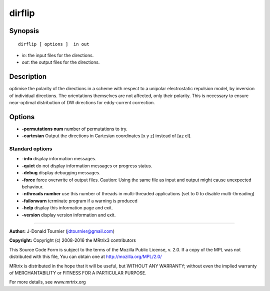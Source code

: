 dirflip
===========

Synopsis
--------

::

    dirflip [ options ]  in out

-  *in*: the input files for the directions.
-  *out*: the output files for the directions.

Description
-----------

optimise the polarity of the directions in a scheme with respect to a unipolar electrostatic repulsion model, by inversion of individual directions. The orientations themselves are not affected, only their polarity. This is necessary to ensure near-optimal distribution of DW directions for eddy-current correction.

Options
-------

-  **-permutations num** number of permutations to try.

-  **-cartesian** Output the directions in Cartesian coordinates [x y z] instead of [az el].

Standard options
^^^^^^^^^^^^^^^^

-  **-info** display information messages.

-  **-quiet** do not display information messages or progress status.

-  **-debug** display debugging messages.

-  **-force** force overwrite of output files. Caution: Using the same file as input and output might cause unexpected behaviour.

-  **-nthreads number** use this number of threads in multi-threaded applications (set to 0 to disable multi-threading)

-  **-failonwarn** terminate program if a warning is produced

-  **-help** display this information page and exit.

-  **-version** display version information and exit.

--------------



**Author:** J-Donald Tournier (jdtournier@gmail.com)

**Copyright:** Copyright (c) 2008-2016 the MRtrix3 contributors

This Source Code Form is subject to the terms of the Mozilla Public License, v. 2.0. If a copy of the MPL was not distributed with this file, You can obtain one at http://mozilla.org/MPL/2.0/

MRtrix is distributed in the hope that it will be useful, but WITHOUT ANY WARRANTY; without even the implied warranty of MERCHANTABILITY or FITNESS FOR A PARTICULAR PURPOSE.

For more details, see www.mrtrix.org

